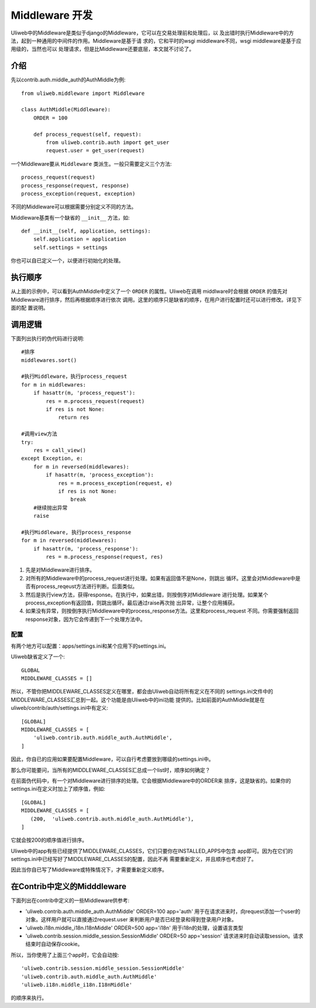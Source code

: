 ====================================
Middleware 开发
====================================

Uliweb中的Middleware是类似于django的Middleware，它可以在交易处理前和处理后，以
及出错时执行Middleware中的方法，起到一种通用的中间件的作用。Middleware是基于请
求的，它和平时的wsgi middleware不同，wsgi middleware是基于应用级的，当然也可以
处理请求，但是比Middleware还要底层，本文就不讨论了。

介绍
------

先以contrib.auth.middle_auth的AuthMiddle为例::

    from uliweb.middleware import Middleware

    class AuthMiddle(Middleware):
        ORDER = 100
        
        def process_request(self, request):
            from uliweb.contrib.auth import get_user
            request.user = get_user(request)

一个Middleware要从 ``Middleware`` 类派生。一般只需要定义三个方法::

    process_request(request)
    process_response(request, response)
    process_exception(request, exception)

不同的Middleware可以根据需要分别定义不同的方法。

Middleware基类有一个缺省的 ``__init__`` 方法，如::

    def __init__(self, application, settings):
        self.application = application
        self.settings = settings

你也可以自已定义一个，以便进行初始化的处理。

执行顺序
----------

从上面的示例中，可以看到AuthMiddle中定义了一个 ``ORDER`` 的属性。Uliweb在调用
middlware时会根据 ``ORDER`` 的值先对Middleware进行排序，然后再根据顺序进行依次
调用。这里的顺序只是缺省的顺序，在用户进行配置时还可以进行修改。详见下面的配
置说明。

调用逻辑
----------

下面列出执行的伪代码进行说明::

    #排序
    middlewares.sort()
    
    #执行Middleware，执行process_request
    for m in middlewares:
        if hasattr(m, 'process_request'):
            res = m.process_request(request)
            if res is not None:
                return res
            
    #调用view方法
    try:
        res = call_view()
    except Exception, e:
        for m in reversed(middlewares):
            if hasattr(m, 'process_exception'):
                res = m.process_exception(request, e)
                if res is not None:
                    break
        #继续抛出异常
        raise
    
    #执行Middleware, 执行process_response
    for m in reversed(middlewares):
        if hasattr(m, 'process_response'):
            res = m.process_response(request, res)
            
#. 先是对Middleware进行排序。
#. 对所有的Middleware中的process_request进行处理。如果有返回值不是None，则跳出
   循环。这里会对Middleware中是否有process_reqeust方法进行判断。后面类似。
#. 然后是执行view方法，获得response。在执行中，如果出错，则按倒序对Middleware
   进行处理。如果某个process_exception有返回值，则跳出循环。最后通过raise再次抛
   出异常，让整个应用捕获。
#. 如果没有异常，则按倒序执行Middleware中的process_response方法。这里和process_request
   不同。你需要强制返回response对象，因为它会传递到下一个处理方法中。

配置
==========

有两个地方可以配置：apps/settings.ini和某个应用下的settings.ini。

Uliweb缺省定义了一个::

    GLOBAL
    MIDDLEWARE_CLASSES = []

所以，不管你把MIDDLEWARE_CLASSES定义在哪里，都会由Uliweb自动将所有定义在不同的
settings.ini文件中的MIDDLEWARE_CLASSES汇总到一起。这个功能是由Uliweb中的ini功能
提供的。比如前面的AuthMiddle就是在uliweb/contrib/auth/settings.ini中有定义::

    [GLOBAL]
    MIDDLEWARE_CLASSES = [
        'uliweb.contrib.auth.middle_auth.AuthMiddle',
    ]

因此，你自已的应用如果要配置Middleware，可以自行考虑要放到哪级的settings.ini中。

那么你可能要问，当所有的MIDDLEWARE_CLASSES汇总成一个list时，顺序如何确定？

在前面伪代码中，有一个对Middleware进行排序的处理。它会根据Middleware中的ORDER来
排序，这是缺省的。如果你的settings.ini在定义时加上了顺序值，例如::

    [GLOBAL]
    MIDDLEWARE_CLASSES = [
       (200,  'uliweb.contrib.auth.middle_auth.AuthMiddle'),
    ]

它就会按200的顺序值进行排序。

Uliweb中的app有些已经提供了MIDDLEWARE_CLASSES，它们只要你在INSTALLED_APPS中包含
app即可。因为在它们的settings.ini中已经写好了MIDDLEWARE_CLASSES的配置，因此不再
需要重新定义，并且顺序也考虑好了。

因此当你自已写了Middleware或特殊情况下，才需要重新定义顺序。

在Contrib中定义的Midddleware
------------------------------

下面列出在contrib中定义的一些Middleware供参考:

* 'uliweb.contrib.auth.middle_auth.AuthMiddle' ORDER=100 app='auth'
  用于在请求进来时，向request添加一个user的对象。这样用户就可以直接通过request.user
  来判断用户是否已经登录和得到登录用户对象。
* 'uliweb.i18n.middle_i18n.I18nMiddle' ORDER=500 app='i18n'
  用于i18n的处理，设置语言类型
* 'uliweb.contrib.session.middle_session.SessionMiddle' ORDER=50 app='session'
  请求进来时自动读取session。请求结束时自动保存cookie。

所以，当你使用了上面三个app时，它会自动按::

    'uliweb.contrib.session.middle_session.SessionMiddle'
    'uliweb.contrib.auth.middle_auth.AuthMiddle'
    'uliweb.i18n.middle_i18n.I18nMiddle'
    
的顺序来执行。